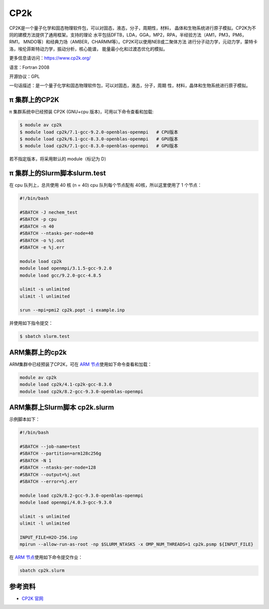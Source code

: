.. _cp2k:

CP2k
====

CP2K是一个量子化学和固态物理软件包，可以对固态，液态，分子，周期性，材料，
晶体和生物系统进行原子模拟。CP2K为不同的建模方法提供了通用框架。支持的理论
水平包括DFTB，LDA，GGA，MP2，RPA，半经验方法（AM1，PM3，PM6，RM1，
MNDO等）和经典力场（AMBER，CHARMM等）。CP2K可以使用NEB或二聚体方法
进行分子动力学，元动力学，蒙特卡洛，埃伦菲斯特动力学，振动分析，核心能谱，
能量最小化和过渡态优化的模拟。

更多信息请访问：https://www.cp2k.org/

语言：Fortran 2008

开源协议：GPL

一句话描述：是一个量子化学和固态物理软件包，可以对固态，液态，分子，周期
性，材料，晶体和生物系统进行原子模拟。

π 集群上的CP2K
-----------------

π 集群系统中已经预装 CP2K (GNU+cpu 版本)，可用以下命令查看和加载:

.. code:: bash

   $ module av cp2k
   $ module load cp2k/7.1-gcc-9.2.0-openblas-openmpi   # CPU版本
   $ module load cp2k/6.1-gcc-8.3.0-openblas-openmpi   # GPU版本
   $ module load cp2k/7.1-gcc-8.3.0-openblas-openmpi   # GPU版本


若不指定版本，将采用默认的 module（标记为 D）

π 集群上的Slurm脚本slurm.test
-------------------------------

在 cpu 队列上，总共使用 40 核 (n = 40) 
cpu 队列每个节点配有 40核，所以这里使用了 1 个节点：

.. code:: bash

   #!/bin/bash

   #SBATCH -J nechem_test
   #SBATCH -p cpu
   #SBATCH -n 40
   #SBATCH --ntasks-per-node=40
   #SBATCH -o %j.out
   #SBATCH -e %j.err

   module load cp2k
   module load openmpi/3.1.5-gcc-9.2.0
   module load gcc/9.2.0-gcc-4.8.5

   ulimit -s unlimited
   ulimit -l unlimited

   srun --mpi=pmi2 cp2k.popt -i example.inp

并使用如下指令提交：

.. code:: bash

   $ sbatch slurm.test


ARM集群上的cp2k
-------------------

ARM集群中已经预装了CP2K，可在 `ARM 节点 <../login/index.html#arm>`__\ 使用如下命令查看和加载：

.. code:: bash

   module av cp2k
   module load cp2k/4.1-cp2k-gcc-8.3.0
   module load cp2k/8.2-gcc-9.3.0-openblas-openmpi

ARM集群上Slurm脚本 cp2k.slurm
---------------------------------

示例脚本如下：

.. code:: bash

   #!/bin/bash

   #SBATCH --job-name=test
   #SBATCH --partition=arm128c256g
   #SBATCH -N 1
   #SBATCH --ntasks-per-node=128
   #SBATCH --output=%j.out
   #SBATCH --error=%j.err

   module load cp2k/8.2-gcc-9.3.0-openblas-openmpi
   module load openmpi/4.0.3-gcc-9.3.0

   ulimit -s unlimited
   ulimit -l unlimited

   INPUT_FILE=H2O-256.inp
   mpirun --allow-run-as-root -np $SLURM_NTASKS -x OMP_NUM_THREADS=1 cp2k.psmp ${INPUT_FILE} 

在 `ARM 节点 <../login/index.html#arm>`__\ 使用如下命令提交作业：

.. code:: bash

   sbatch cp2k.slurm


参考资料
--------

-  `CP2K 官网 <https://manual.cp2k.org/#gsc.tab=0>`__
